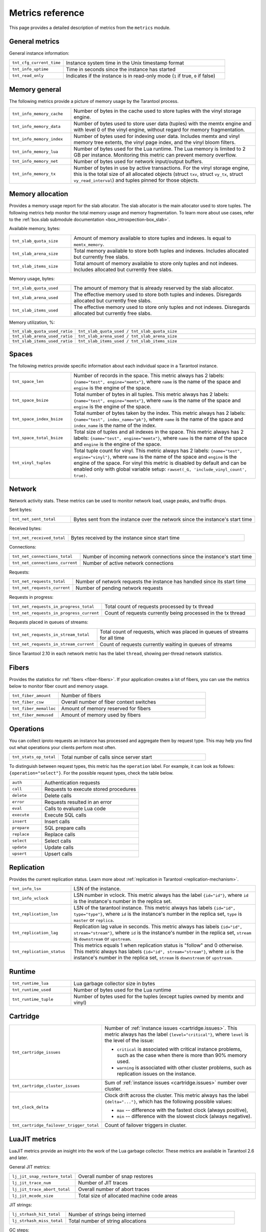 ..  _metrics-reference:

Metrics reference
=================

This page provides a detailed description of metrics from the ``metrics`` module.

General metrics
---------------

General instance information:

..  container:: table

    ..  list-table::
        :widths: 25 75
        :header-rows: 0

        *   -   ``tnt_cfg_current_time``
            -   Instance system time in the Unix timestamp format
        *   -   ``tnt_info_uptime``
            -   Time in seconds since the instance has started
        *   -   ``tnt_read_only``
            -   Indicates if the instance is in read-only mode (``1`` if true, ``0`` if false)

..  _metrics-reference-memory_general:

Memory general
--------------

The following metrics provide a picture of memory usage by the Tarantool process.

..  container:: table

    ..  list-table::
        :widths: 25 75
        :header-rows: 0

        *   -   ``tnt_info_memory_cache``
            -   Number of bytes in the cache used to store
                tuples with the vinyl storage engine.
        *   -   ``tnt_info_memory_data``
            -   Number of bytes used to store user data (tuples)
                with the memtx engine and with level 0 of the vinyl engine,
                without regard for memory fragmentation.
        *   -   ``tnt_info_memory_index``
            -   Number of bytes used for indexing user data.
                Includes memtx and vinyl memory tree extents,
                the vinyl page index, and the vinyl bloom filters.
        *   -   ``tnt_info_memory_lua``
            -   Number of bytes used for the Lua runtime.
                The Lua memory is limited to 2 GB per instance.
                Monitoring this metric can prevent memory overflow.
        *   -   ``tnt_info_memory_net``
            -   Number of bytes used for network input/output buffers.
        *   -   ``tnt_info_memory_tx``
            -   Number of bytes in use by active transactions.
                For the vinyl storage engine,
                this is the total size of all allocated objects
                (struct ``txv``, struct ``vy_tx``, struct ``vy_read_interval``)
                and tuples pinned for those objects.

..  _metrics-reference-memory_allocation:

Memory allocation
-----------------

Provides a memory usage report for the slab allocator.
The slab allocator is the main allocator used to store tuples.
The following metrics help monitor the total memory usage and memory fragmentation.
To learn more about use cases, refer to the
:ref:`box.slab submodule documentation <box_introspection-box_slab>`.

Available memory, bytes:

..  container:: table

    ..  list-table::
        :widths: 25 75
        :header-rows: 0

        *   -   ``tnt_slab_quota_size``
            -   Amount of memory available to store tuples and indexes.
                Is equal to ``memtx_memory``.
        *   -   ``tnt_slab_arena_size``
            -   Total memory available to store both tuples and indexes.
                Includes allocated but currently free slabs.
        *   -   ``tnt_slab_items_size``
            -   Total amount of memory available to store only tuples and not indexes.
                Includes allocated but currently free slabs.

Memory usage, bytes:

..  container:: table

    ..  list-table::
        :widths: 25 75
        :header-rows: 0

        *   -   ``tnt_slab_quota_used``
            -   The amount of memory that is already reserved by the slab allocator.
        *   -   ``tnt_slab_arena_used``
            -   The effective memory used to store both tuples and indexes.
                Disregards allocated but currently free slabs.
        *   -   ``tnt_slab_items_used``
            -   The effective memory used to store only tuples and not indexes.
                Disregards allocated but currently free slabs.

Memory utilization, %:

..  container:: table

    ..  list-table::
        :widths: 25 75
        :header-rows: 0

        *   -   ``tnt_slab_quota_used_ratio``
            -   ``tnt_slab_quota_used / tnt_slab_quota_size``
        *   -   ``tnt_slab_arena_used_ratio``
            -   ``tnt_slab_arena_used / tnt_slab_arena_size``
        *   -   ``tnt_slab_items_used_ratio``
            -   ``tnt_slab_items_used / tnt_slab_items_size``

..  _metrics-reference-spaces:

Spaces
------

The following metrics provide specific information
about each individual space in a Tarantool instance.

..  container:: table

    ..  list-table::
        :widths: 25 75
        :header-rows: 0

        *   -   ``tnt_space_len``
            -   Number of records in the space.
                This metric always has 2 labels: ``{name="test", engine="memtx"}``,
                where ``name`` is the name of the space and
                ``engine`` is the engine of the space.
        *   -   ``tnt_space_bsize``
            -   Total number of bytes in all tuples.
                This metric always has 2 labels: ``{name="test", engine="memtx"}``,
                where ``name`` is the name of the space
                and ``engine`` is the engine of the space.
        *   -   ``tnt_space_index_bsize``
            -   Total number of bytes taken by the index.
                This metric always has 2 labels: ``{name="test", index_name="pk"}``,
                where ``name`` is the name of the space and
                ``index_name`` is the name of the index.
        *   -   ``tnt_space_total_bsize``
            -   Total size of tuples and all indexes in the space.
                This metric always has 2 labels: ``{name="test", engine="memtx"}``,
                where ``name`` is the name of the space and
                ``engine`` is the engine of the space.
        *   -   ``tnt_vinyl_tuples``
            -   Total tuple count for vinyl.
                This metric always has 2 labels: ``{name="test", engine="vinyl"}``,
                where ``name`` is the name of the space and
                ``engine`` is the engine of the space. For vinyl this metric is disabled
                by default and can be enabled only with global variable setup:
                ``rawset(_G, 'include_vinyl_count', true)``.

..  _metrics-reference-network:

Network
-------

Network activity stats.
These metrics can be used to monitor network load, usage peaks, and traffic drops.

Sent bytes:

..  container:: table

    ..  list-table::
        :widths: 25 75
        :header-rows: 0

        *   -   ``tnt_net_sent_total``
            -   Bytes sent from the instance over the network since the instance's start time

Received bytes:

..  container:: table

    ..  list-table::
        :widths: 25 75
        :header-rows: 0

        *   -   ``tnt_net_received_total``
            -   Bytes received by the instance since start time

Connections:

..  container:: table

    ..  list-table::
        :widths: 25 75
        :header-rows: 0

        *   -   ``tnt_net_connections_total``
            -   Number of incoming network connections since the instance's start time
        *   -   ``tnt_net_connections_current``
            -   Number of active network connections

Requests:

..  container:: table

    ..  list-table::
        :widths: 25 75
        :header-rows: 0

        *   -   ``tnt_net_requests_total``
            -   Number of network requests the instance has handled since its start time
        *   -   ``tnt_net_requests_current``
            -   Number of pending network requests

Requests in progress:

..  container:: table

    ..  list-table::
        :widths: 25 75
        :header-rows: 0

        *   -   ``tnt_net_requests_in_progress_total``
            -   Total count of requests processed by tx thread
        *   -   ``tnt_net_requests_in_progress_current``
            -   Count of requests currently being processed in the tx thread

Requests placed in queues of streams:

..  container:: table

    ..  list-table::
        :widths: 25 75
        :header-rows: 0

        *   -   ``tnt_net_requests_in_stream_total``
            -   Total count of requests, which was placed in queues of streams
                for all time
        *   -   ``tnt_net_requests_in_stream_current``
            -   Count of requests currently waiting in queues of streams

Since Tarantool 2.10 in each network metric has the label ``thread``, showing per-thread network statistics.

..  _metrics-reference-fibers:

Fibers
------

Provides the statistics for :ref:`fibers <fiber-fibers>`.
If your application creates a lot of fibers,
you can use the metrics below to monitor fiber count and memory usage.

..  container:: table

    ..  list-table::
        :widths: 25 75
        :header-rows: 0

        *   -   ``tnt_fiber_amount``
            -   Number of fibers
        *   -   ``tnt_fiber_csw``
            -   Overall number of fiber context switches
        *   -   ``tnt_fiber_memalloc``
            -   Amount of memory reserved for fibers
        *   -   ``tnt_fiber_memused``
            -   Amount of memory used by fibers

..  _metrics-reference-operations:

Operations
----------

You can collect iproto requests an instance has processed
and aggregate them by request type.
This may help you find out what operations your clients perform most often.

..  container:: table

    ..  list-table::
        :widths: 25 75
        :header-rows: 0

        *   -   ``tnt_stats_op_total``
            -   Total number of calls since server start

To distinguish between request types, this metric has the ``operation`` label.
For example, it can look as follows: ``{operation="select"}``.
For the possible request types, check the table below.

..  container:: table

    ..  list-table::
        :widths: 25 75
        :header-rows: 0

        *   -   ``auth``
            -   Authentication requests
        *   -   ``call``
            -   Requests to execute stored procedures
        *   -   ``delete``
            -   Delete calls
        *   -   ``error``
            -   Requests resulted in an error
        *   -   ``eval``
            -   Calls to evaluate Lua code
        *   -   ``execute``
            -   Execute SQL calls
        *   -   ``insert``
            -   Insert calls
        *   -   ``prepare``
            -   SQL prepare calls
        *   -   ``replace``
            -   Replace calls
        *   -   ``select``
            -   Select calls
        *   -   ``update``
            -   Update calls
        *   -   ``upsert``
            -   Upsert calls

..  _metrics-reference-replication:

Replication
-----------

Provides the current replication status.
Learn more about :ref:`replication in Tarantool <replication-mechanism>`.

..  container:: table

    ..  list-table::
        :widths: 25 75
        :header-rows: 0

        *   -   ``tnt_info_lsn``
            -   LSN of the instance.
        *   -   ``tnt_info_vclock``
            -   LSN number in vclock.
                This metric always has the label ``{id="id"}``,
                where ``id`` is the instance's number in the replica set.
        *   -   ``tnt_replication_lsn``
            -   LSN of the tarantool instance.
                This metric always has labels ``{id="id", type="type"}``, where
                ``id`` is the instance's number in the replica set,
                ``type`` is ``master`` or ``replica``.
        *   -   ``tnt_replication_lag``
            -   Replication lag value in seconds.
                This metric always has labels ``{id="id", stream="stream"}``,
                where ``id`` is the instance's number in the replica set,
                ``stream`` is ``downstream`` or ``upstream``.
        *   -   ``tnt_replication_status``
            -   This metrics equals 1 when replication status is "follow" and 0 otherwise.
                This metric always has labels ``{id="id", stream="stream"}``,
                where ``id`` is the instance's number in the replica set,
                ``stream`` is ``downstream`` or ``upstream``.

..  _metrics-reference-runtime:

Runtime
-------

..  container:: table

    ..  list-table::
        :widths: 25 75
        :header-rows: 0

        *   -   ``tnt_runtime_lua``
            -   Lua garbage collector size in bytes
        *   -   ``tnt_runtime_used``
            -   Number of bytes used for the Lua runtime
        *   -   ``tnt_runtime_tuple``
            -   Number of bytes used for the tuples (except tuples owned by memtx and vinyl)

..  _metrics-reference-cartridge:

Cartridge
---------

..  container:: table

    ..  list-table::
        :widths: 25 75
        :header-rows: 0

        *   -   ``tnt_cartridge_issues``
            -   Number of :ref:`instance issues <cartridge.issues>`.
                This metric always has the label ``{level="critical"}``, where
                ``level`` is the level of the issue:

                *   ``critical`` is associated with critical instance problems,
                    such as the case when there is more than 90% memory used.
                *   ``warning`` is associated with other cluster problems,
                    such as replication issues on the instance.

        *   -   ``tnt_cartridge_cluster_issues``
            -   Sum of :ref:`instance issues <cartridge.issues>` number over cluster.

        *   -   ``tnt_clock_delta``
            -   Clock drift across the cluster.
                This metric always has the label ``{delta="..."}``,
                which has the following possible values:

                *   ``max`` -- difference with the fastest clock (always positive),
                *   ``min`` -- difference with the slowest clock (always negative).

        *   -   ``tnt_cartridge_failover_trigger_total``
            -   Count of failover triggers in cluster.

..  _metrics-reference-luajit:

LuaJIT metrics
--------------

LuaJIT metrics provide an insight into the work of the Lua garbage collector.
These metrics are available in Tarantool 2.6 and later.

General JIT metrics:

..  container:: table

    ..  list-table::
        :widths: 25 75
        :header-rows: 0

        *   -   ``lj_jit_snap_restore_total``
            -   Overall number of snap restores
        *   -   ``lj_jit_trace_num``
            -   Number of JIT traces
        *   -   ``lj_jit_trace_abort_total``
            -   Overall number of abort traces
        *   -   ``lj_jit_mcode_size``
            -   Total size of allocated machine code areas

JIT strings:

..  container:: table

    ..  list-table::
        :widths: 25 75
        :header-rows: 0

        *   -   ``lj_strhash_hit_total``
            -   Number of strings being interned
        *   -   ``lj_strhash_miss_total``
            -   Total number of string allocations

GC steps:

..  container:: table

    ..  list-table::
        :widths: 25 75
        :header-rows: 0

        *   -   ``lj_gc_steps_atomic_total``
            -   Count of incremental GC steps (atomic state)
        *   -   ``lj_gc_steps_sweepstring_total``
            -   Count of incremental GC steps (sweepstring state)
        *   -   ``lj_gc_steps_finalize_total``
            -   Count of incremental GC steps (finalize state)
        *   -   ``lj_gc_steps_sweep_total``
            -   Count of incremental GC steps (sweep state)
        *   -   ``lj_gc_steps_propagate_total``
            -   Count of incremental GC steps (propagate state)
        *   -   ``lj_gc_steps_pause_total``
            -   Count of incremental GC steps (pause state)

Allocations:

..  container:: table

    ..  list-table::
        :widths: 25 75
        :header-rows: 0

        *   -   ``lj_gc_strnum``
            -   Number of allocated ``string`` objects
        *   -   ``lj_gc_tabnum``
            -   Number of allocated ``table`` objects
        *   -   ``lj_gc_cdatanum``
            -   Number of allocated ``cdata`` objects
        *   -   ``lj_gc_udatanum``
            -   Number of allocated ``udata`` objects
        *   -   ``lj_gc_freed_total``
            -   Total amount of freed memory
        *   -   ``lj_gc_memory``
            -   Current allocated Lua memory
        *   -   ``lj_gc_allocated_total``
            -   Total amount of allocated memory

..  _metrics-reference-psutils:

CPU metrics
-----------

The following metrics provide CPU usage statistics.
They are only available on Linux.

..  container:: table

    ..  list-table::
        :widths: 25 75
        :header-rows: 0

        *   -   ``tnt_cpu_number``
            -   Total number of processors configured by the operating system
        *   -   ``tnt_cpu_time``
            -   Host CPU time
        *   -   ``tnt_cpu_thread``
            -   Tarantool thread CPU time.
                This metric always has the labels
                ``{kind="user", thread_name="tarantool", thread_pid="pid", file_name="init.lua"}``,
                where:

                *   ``kind`` can be either ``user`` or ``system``
                *   ``thread_name`` is ``tarantool``, ``wal``, ``iproto``, or ``coio``
                *   ``file_name`` is the entrypoint file name, for example, ``init.lua``.

There are also two cross-platform metrics, which can be obtained with a ``getrusage()`` call.

..  container:: table

    ..  list-table::
        :widths: 25 75
        :header-rows: 0

        *   -   ``tnt_cpu_user_time``
            -   Tarantool CPU user time
        *   -   ``tnt_cpu_system_time``
            -   Tarantool CPU system time

..  _metrics-reference-vinyl:

Vinyl
-----

Vinyl metrics provide :ref:`vinyl engine <engines-vinyl>` statistics.

Disk
~~~~

The disk metrics are used to monitor overall data size on disk.

..  container:: table

    ..  list-table::
        :widths: 25 75
        :header-rows: 0

        *   -   ``tnt_vinyl_disk_data_size``
            -   Amount of data in bytes stored in the ``.run`` files
                located in :ref:`vinyl_dir <cfg_basic-vinyl_dir>`
        *   -   ``tnt_vinyl_disk_index_size``
            -   Amount of data in bytes stored in the ``.index`` files
                located in :ref:`vinyl_dir <cfg_basic-vinyl_dir>`

.. _metrics-reference-vinyl_regulator:

Regulator
~~~~~~~~~

The vinyl regulator decides when to commence disk IO actions.
It groups activities in batches so that they are more consistent and
efficient.

..  container:: table

    ..  list-table::
        :widths: 25 75
        :header-rows: 0

        *   -   ``tnt_vinyl_regulator_dump_bandwidth``
            -   Estimated average dumping rate, bytes per second.
                The rate value is initially 10485760 (10 megabytes per second).
                It is recalculated depending on the the actual rate.
                Only significant dumps that are larger than 1 MB are used for estimating.
        *   -   ``tnt_vinyl_regulator_write_rate``
            -   Actual average rate of performing write operations, bytes per second.
                The rate is calculated as a 5-second moving average.
                If the metric value is gradually going down,
                this can indicate disk issues.
        *   -   ``tnt_vinyl_regulator_rate_limit``
            -   Write rate limit, bytes per second.
                The regulator imposes the limit on transactions
                based on the observed dump/compaction performance.
                If the metric value is down to approximately ``10^5``,
                this indicates issues with the disk
                or the :ref:`scheduler <metrics-reference-vinyl_scheduler>`.
        *   -   ``tnt_vinyl_regulator_dump_watermark``
            -   Maximum amount of memory in bytes used
                for in-memory storing of a vinyl LSM tree.
                When this maximum is accessed, a dump must occur.
                For details, see :ref:`engines-algorithm_filling_lsm`.
                The value is slightly smaller
                than the amount of memory allocated for vinyl trees,
                reflected in the :ref:`vinyl_memory <cfg_storage-vinyl_memory>` parameter.
        *   -   ``tnt_vinyl_regulator_blocked_writers``
            -   The number of fibers that are blocked waiting
                for Vinyl level0 memory quota.

Transactional activity
~~~~~~~~~~~~~~~~~~~~~~

..  container:: table

    ..  list-table::
        :widths: 25 75
        :header-rows: 0

        *   -   ``tnt_vinyl_tx_commit``
            -   Counter of commits (successful transaction ends)
                Includes implicit commits: for example, any insert operation causes a
                commit unless it is within a
                :doc:`/reference/reference_lua/box_txn_management/begin`\ --\ :doc:`/reference/reference_lua/box_txn_management/commit`
                block.
        *   -   ``tnt_vinyl_tx_rollback``
            -   Сounter of rollbacks (unsuccessful transaction ends).
                This is not merely a count of explicit
                :doc:`/reference/reference_lua/box_txn_management/rollback`
                requests -- it includes requests that ended with errors.
        *   -   ``tnt_vinyl_tx_conflict``
            -   Counter of conflicts that caused transactions to roll back.
                The ratio ``tnt_vinyl_tx_conflict / tnt_vinyl_tx_commit``
                above 5% indicates that vinyl is not healthy.
                At that moment, you'll probably see a lot of other problems with vinyl.
        *   -   ``tnt_vinyl_tx_read_views``
            -   Current number of read views -- that is, transactions
                that entered the read-only state to avoid conflict temporarily.
                Usually the value is ``0``.
                If it stays non-zero for a long time, it is indicative of a memory leak.

Memory
~~~~~~

The following metrics show state memory areas used by vinyl for caches and write buffers.

..  container:: table

    ..  list-table::
        :widths: 25 75
        :header-rows: 0

        *   -   ``tnt_vinyl_memory_tuple_cache``
            -   Amount of memory in bytes currently used to store tuples (data)
        *   -   ``tnt_vinyl_memory_level0``
            -   "Level 0" (L0) memory area, bytes.
                L0 is the area that vinyl can use for in-memory storage of an LSM tree.
                By monitoring this metric, you can see when L0 is getting close to its
                maximum (``tnt_vinyl_regulator_dump_watermark``),
                at which time a dump will occur.
                You can expect L0 = 0 immediately after the dump operation is completed.
        *   -   ``tnt_vinyl_memory_page_index``
            -   Amount of memory in bytes currently used to store indexes.
                If the metric value is close to :ref:`vinyl_memory <cfg_storage-vinyl_memory>`,
                this indicates that :ref:`vinyl_page_size <cfg_storage-vinyl_page_size>`
                was chosen incorrectly.
        *   -   ``tnt_vinyl_memory_bloom_filter``
            -   Amount of memory in bytes used by
                :ref:`bloom filters <vinyl-lsm_disadvantages_compression_bloom_filters>`.

..  _metrics-reference-vinyl_scheduler:

Scheduler
~~~~~~~~~

The vinyl scheduler invokes the :ref:`regulator <metrics-reference-vinyl_regulator>` and
updates the related variables. This happens once per second.

..  container:: table

    ..  list-table::
        :widths: 25 75
        :header-rows: 0

        *   -   ``tnt_vinyl_scheduler_tasks``
            -   Number of scheduler dump/compaction tasks.
                The metric always has label ``{status = <status_value>}``,
                where ``<status_value>`` can be one of the following:

                *   ``inprogress`` for currently running tasks
                *   ``completed`` for successfully completed tasks
                *   ``failed`` for tasks aborted due to errors.

        *   -   ``tnt_vinyl_scheduler_dump_time``
            -   Total time in seconds spent by all worker threads performing dumps.
        *   -   ``tnt_vinyl_scheduler_dump_total``
            -   Counter of dumps completed.

..  _metrics-reference-memory_event_loop:

Event loop metrics
------------------

Event loop tx thread information:

..  container:: table

    ..  list-table::
        :widths: 25 75
        :header-rows: 0

        *   -   ``tnt_ev_loop_time``
            -   Event loop time (ms)
        *   -   ``tnt_ev_loop_prolog_time``
            -   Event loop prolog time (ms)
        *   -   ``tnt_ev_loop_epilog_time``
            -   Event loop epilog time (ms)


..  _metrics-reference-synchro:

Synchro
-------

Shows the current state of a synchronous replication.

..  container:: table

    ..  list-table::
        :widths: 25 75
        :header-rows: 0

        *   -   ``tnt_synchro_queue_owner``
            -   Instance ID of the current synchronous replication master.

        *   -   ``tnt_synchro_queue_term``
            -   Current queue term.

        *   -   ``tnt_synchro_queue_len``
            -   How many transactions are collecting confirmations now.

        *   -   ``tnt_synchro_queue_busy``
            -   Whether the queue is processing any system entry (CONFIRM/ROLLBACK/PROMOTE/DEMOTE).

..  _metrics-reference-election:

Election
--------

Shows the current state of a replica set node in regards to leader election.

..  container:: table

    ..  list-table::
        :widths: 25 75
        :header-rows: 0

        *   -   ``tnt_election_state``
            -   election state (mode) of the node.
                When election is enabled, the node is writable only in the leader state.
                Possible values:

                *   0 (``follower``) -- all the non-leader nodes are called followers
                *   1 (``candidate``) -- the nodes that start a new election round are called candidates.
                *   2 (``leader``) -- the node that collected a quorum of votes becomes the leader

        *   -   ``tnt_election_vote``
            -   ID of a node the current node votes for.
                If the value is 0, it means the node hasn’t voted in the current term yet.

        *   -   ``tnt_election_leader``
            -   Leader node ID in the current term.
                If the value is 0, it means the node doesn’t know which node is the leader in the current term.

        *   -   ``tnt_election_term``
            -   Current election term.

        *   -   ``tnt_election_leader_idle``
            -   Time in seconds since the last interaction with the known leader.

Memtx
-----

Memtx mvcc memory statistics.
Transaction manager consists of two parts:
- the transactions themselves (TXN section)
- MVCC

..  _metrics-reference-memtx_txn:

TXN
~~~

..  container:: table

    ..  list-table::
        :widths: 25 75
        :header-rows: 0

        *   - ``tnt_memtx_tnx_statements`` are the transaction statements.
            -   For example, the user started a transaction and made an action in it `space:replace{0, 1}`.
                Under the hood, this operation will turn into ``statement`` for the current transaction.
                This metric always has the label ``{kind="..."}``,
                which has the following possible values:

                *   ``total``
                    The number of bytes that are allocated for the statements of all current transactions.
                *   ``average``
                    Average bytes used by transactions for statements
                    (`txn.statements.total` bytes / number of open transactions).
                *   ``max``
                    The maximum number of bytes used by one the current transaction for statements.

        *   - ``tnt_memtx_tnx_user``
            -   In Tarantool C API there is a function `box_txn_alloc()`.
                By using this function user can allocate memory for the current transaction.
                This metric always has the label ``{kind="..."}``,
                which has the following possible values:

                *   ``total``
                    Memory allocated by the `box_txn_alloc()` function on all current transactions.
                *   ``average``
                    Transaction average (total allocated bytes / number of all current transactions).
                *   ``max``
                    The maximum number of bytes allocated by `box_txn_alloc()` function per transaction.

        *   - ``tnt_memtx_tnx_system``
            -   There are internals: logs, savepoints.
                This metric always has the label ``{kind="..."}``,
                which has the following possible values:

                *   ``total``
                    Memory allocated by internals on all current transactions.
                *   ``average``
                    Average allocated memory by internals (total memory / number of all current transactions).
                *   ``max``
                    The maximum number of bytes allocated by internals per transaction.

.. _metrics-reference-memtx_mvcc:

MVCC
~~~~

``mvcc`` is responsible for the isolation of transactions.
It detects conflicts and makes sure that tuples that are no longer in the space, but read by some transaction
(or can be read) have not been deleted.

..  container:: table

    ..  list-table::
        :widths: 25 75
        :header-rows: 0

        *   - ``tnt_memtx_mvcc_trackers``
            -   Trackers that keep track of transaction reads.
                This metric always has the label ``{kind="..."}``,
                which has the following possible values:

                *   ``total``
                    Trackers of all current transactions are allocated in total (in bytes).
                *   ``average``
                    Average for all current transactions (total memory bytes / number of transactions).
                *   ``max``
                    Maximum trackers allocated per transaction (in bytes).

        *   - ``tnt_memtx_mvcc_conflicts``
            -   Allocated in case of transaction conflicts.
                This metric always has the label ``{kind="..."}``,
                which has the following possible values:

                *   ``total``
                    Bytes allocated for conflicts in total.
                *   ``average``
                    Average for all current transactions (total memory bytes / number of transactions).
                *   ``max``
                    Maximum bytes allocated for conflicts per transaction.


~~~~~~
Tuples
~~~~~~

Saved tuples are divided into 3 categories: ``used``, ``read_view``, ``tracking``.

Each category has two metrics:
- ``retained`` tuples - they are no longer in the index, but MVCC does not allow them to be removed.
- ``stories`` - MVCC is based on the story mechanism, almost every tuple has a story.
This is a separate metric because even the tuples that are in the index can have a story.
So ``stories`` and ``retained`` need to be measured separately.

..  container:: table

    ..  list-table::
        :widths: 25 75
        :header-rows: 0

        *   -   ``tnt_memtx_mvcc_tuples_used_stories``
            -   Tuples that are used by active read-write transactions.
                This metric always has the label ``{kind="..."}``,
                which has the following possible values:

                *   ``count``
                    Number of ``used`` tuples / number of stories.
                *   ``total``
                    Amount of bytes used by stories ``used`` tuples.

        *   -   ``tnt_memtx_mvcc_tuples_used_retained``
            -   Tuples that are used by active read-write transactions.
                But they are no longer in the index, but MVCC does not allow them to be removed.
                This metric always has the label ``{kind="..."}``,
                which has the following possible values:

                *   ``count``
                    Number of retained ``used`` tuples / number of stories.
                *   ``total``
                    Amount of bytes used by retained ``used`` tuples.

        *   -   ``tnt_memtx_mvcc_tuples_read_view_stories``
            -   Tuples that are not used by active read-write transactions,
                but are used by read-only transactions (i.e. in read view).
                This metric always has the label ``{kind="..."}``,
                which has the following possible values:

                *   ``count``
                    Number of ``read_view`` tuples / number of stories.
                *   ``total``
                    Amount of bytes used by stories ``read_view`` tuples.

        *   -   ``tnt_memtx_mvcc_tuples_read_view_retained``
            -   Tuples that are not used by active read-write transactions,
                but are used by read-only transactions (i.e. in read view).
                This tuples are no longer in the index, but MVCC does not allow them to be removed.
                This metric always has the label ``{kind="..."}``,
                which has the following possible values:

                *   ``count``
                    Number of retained ``read_view`` tuples / number of stories.
                *   ``total``
                    Amount of bytes used by retained ``read_view`` tuples.

        *   -   ``tnt_memtx_mvcc_tuples_tracking_stories``
            -   Tuples that are not directly used by any transactions, but are used by MVCC to track reads.
                This metric always has the label ``{kind="..."}``,
                which has the following possible values:

                *   ``count``
                    Number of ``tracking`` tuples / number of tracking stories.
                *   ``total``
                    Amount of bytes used by stories ``tracking`` tuples.

        *   -   ``tnt_memtx_mvcc_tuples_tracking_retained``
            -   Tuples that are not directly used by any transactions, but are used by MVCC to track reads.
                This tuples are no longer in the index, but MVCC does not allow them to be removed.
                This metric always has the label ``{kind="..."}``,
                which has the following possible values:

                *   ``count``
                    Number of retained ``tracking`` tuples / number of stories.
                *   ``total``
                    Amount of bytes used by retained ``tracking`` tuples.
